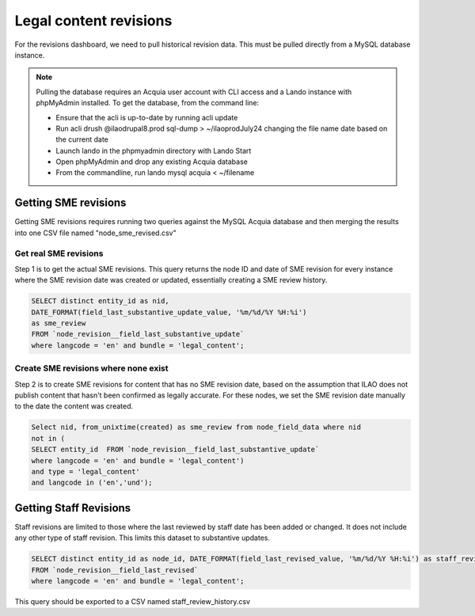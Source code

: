 ============================
Legal content revisions
============================

For the revisions dashboard, we need to pull historical revision data. This must be pulled directly from a MySQL database instance.

.. note:: Pulling the database requires an Acquia user account with CLI access and a Lando instance with phpMyAdmin installed. To get the database, from the command line:

   * Ensure that the acli is up-to-date by running acli update
   * Run acli drush @ilaodrupal8.prod sql-dump > ~/ilaoprodJuly24 changing the file name date based on the current date
   * Launch lando in the phpmyadmin directory with Lando Start
   * Open phpMyAdmin and drop any existing Acquia database
   * From the commandline, run lando mysql acquia < ~/filename

Getting SME revisions
========================

Getting SME revisions requires running two queries against the MySQL Acquia database and then merging the results into one CSV file named "node_sme_revised.csv"

Get real SME revisions
-------------------------
Step 1 is to get the actual SME revisions. This query returns the node ID and date of SME revision for every instance where the SME revision date was created or updated, essentially creating a SME review history.

.. code-block:: sql

   SELECT distinct entity_id as nid,
   DATE_FORMAT(field_last_substantive_update_value, '%m/%d/%Y %H:%i')
   as sme_review
   FROM `node_revision__field_last_substantive_update`
   where langcode = 'en' and bundle = 'legal_content';


Create SME revisions where none exist
--------------------------------------
Step 2 is to create SME revisions for content that has no SME revision date, based on the assumption that ILAO does not publish content that hasn't been confirmed as legally accurate. For these nodes, we set the SME revision date manually to the date the content was created.

.. code-block:: sql

   Select nid, from_unixtime(created) as sme_review from node_field_data where nid
   not in (
   SELECT entity_id  FROM `node_revision__field_last_substantive_update`
   where langcode = 'en' and bundle = 'legal_content')
   and type = 'legal_content'
   and langcode in ('en','und');

Getting Staff Revisions
==========================
Staff revisions are limited to those where the last reviewed by staff date has been added or changed. It does not include any other type of staff revision. This limits this dataset to substantive updates.


.. code-block:: sql

   SELECT distinct entity_id as node_id, DATE_FORMAT(field_last_revised_value, '%m/%d/%Y %H:%i') as staff_reviewed
   FROM `node_revision__field_last_revised`
   where langcode = 'en' and bundle = 'legal_content';

This query should be exported to a CSV named staff_review_history.csv




